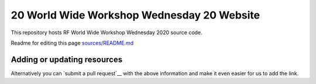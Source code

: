 20 World Wide Workshop Wednesday 20 Website
====================================

This repository hosts RF  World Wide Workshop Wednesday 2020 source code.

Readme for editing this page `<sources/README.md>`__

Adding or updating resources
----------------------------


Alternatively you can `submit a pull request`__ with the above information and
make it even easier for us to add the link.
